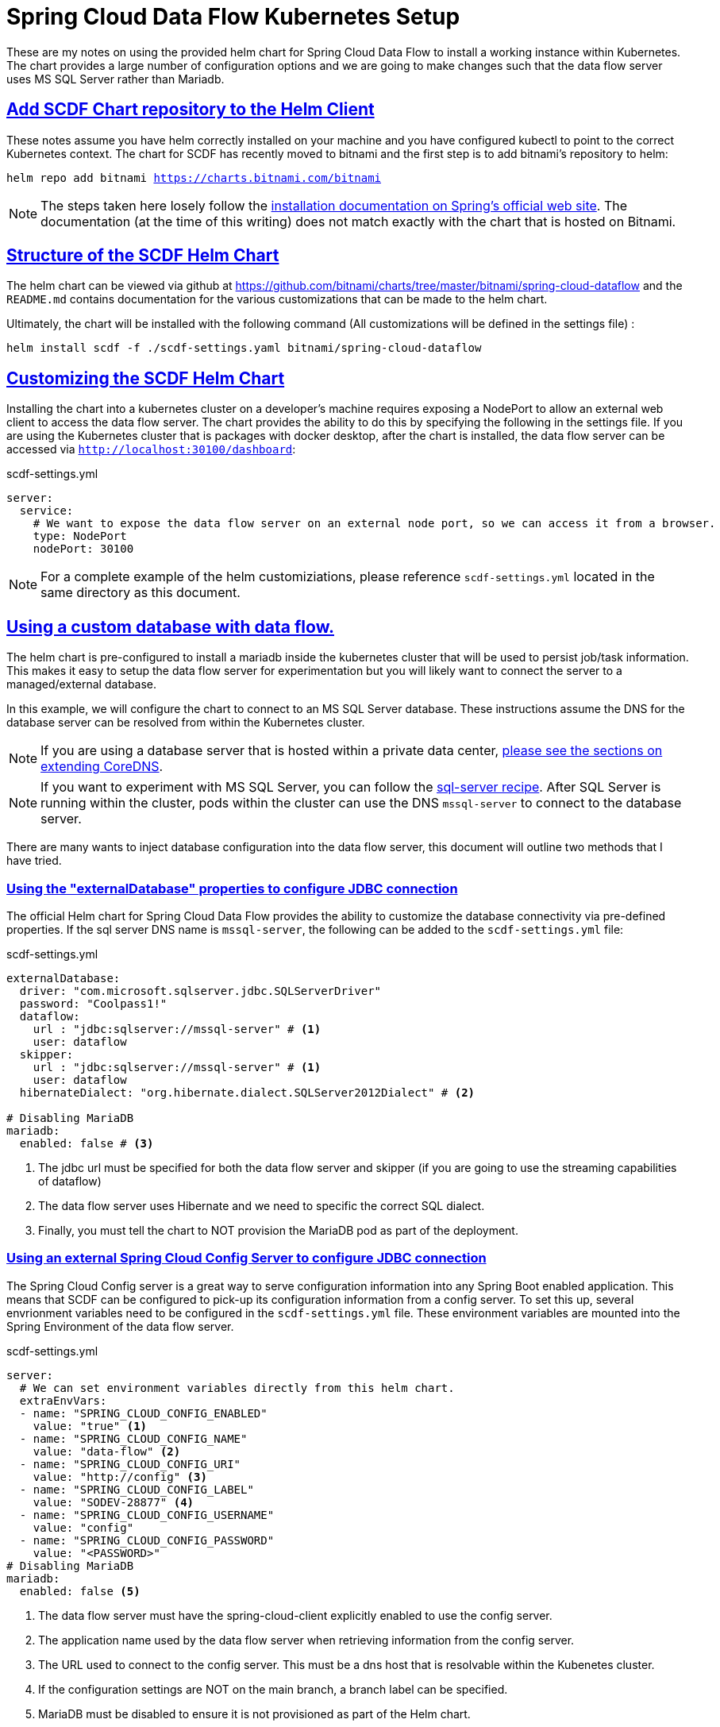 :sectlinks:
:sectanchors:
:stylesheet: asciidoctor.css
:imagesdir: ./images
// If not rendered on github, we use fonts for the captions, otherwise, we assign github emojis. DO NOT PUT A BLANK LINE BEFORE THIS, the ICONS don't render.
ifndef::env-github[]
:icons: font
endif::[]
ifdef::env-github[]
:important-caption: :exclamation:
:warning-caption: :x:
:caution-caption: :hand:
:note-caption: :bulb:
:tip-caption: :mag:
endif::[]

= Spring Cloud Data Flow Kubernetes Setup

These are my notes on using the provided helm chart for Spring Cloud Data Flow to install a working instance within Kubernetes. The chart
provides a large number of configuration options and we are going to make changes such that the data flow server uses MS SQL Server rather
than Mariadb. 

== Add SCDF Chart repository to the Helm Client

These notes assume you have helm correctly installed on your machine and you have configured kubectl to point to the correct Kubernetes context.
The chart for SCDF has recently moved to bitnami and the first step is to add bitnami's repository to helm:

`helm repo add bitnami https://charts.bitnami.com/bitnami`

NOTE: The steps taken here losely follow the https://dataflow.spring.io/docs/installation/kubernetes/helm/[installation documentation on Spring's official web site]. The documentation (at the time of this writing) does not match exactly with the chart that is hosted on Bitnami.


== Structure of the SCDF Helm Chart

The helm chart can be viewed via github at https://github.com/bitnami/charts/tree/master/bitnami/spring-cloud-dataflow[https://github.com/bitnami/charts/tree/master/bitnami/spring-cloud-dataflow]
and the `README.md` contains documentation for the various customizations that can be made to the helm chart.


Ultimately, the chart will be installed with the following command (All customizations will be defined in the settings file) : 

`helm install scdf -f ./scdf-settings.yaml bitnami/spring-cloud-dataflow`

== Customizing the SCDF Helm Chart

Installing the chart into a kubernetes cluster on a developer's machine requires exposing a NodePort to allow an external web client to access the data flow server.
The chart provides the ability to do this by specifying the following in the settings file. If you are using the Kubernetes cluster that is packages with docker
desktop, after the chart is installed, the data flow server can be accessed via `http://localhost:30100/dashboard`:

.scdf-settings.yml
```
server:
  service:
    # We want to expose the data flow server on an external node port, so we can access it from a browser.
    type: NodePort
    nodePort: 30100
```

NOTE: For a complete example of the helm customiziations, please reference `scdf-settings.yml` located in the same directory as this document.

== Using a custom database with data flow.

The helm chart is pre-configured to install a mariadb inside the kubernetes cluster that will be used to persist job/task information. This makes it easy to setup the data flow server for experimentation but you will likely want to connect the server to a managed/external database.

In this example, we will configure the chart to connect to an MS SQL Server database. These instructions assume the DNS for the database server can be resolved from within the Kubernetes cluster.

NOTE: If you are using a database server that is hosted within a private data center, link:../../README{outfilesuffix}#kubernetes-dns-setup[please see the sections on extending CoreDNS].

NOTE: If you want to experiment with MS SQL Server, you can follow the link:../sql-server/sql-server-on-kubernetes{outfilesuffix}[sql-server recipe]. After SQL Server is running within the cluster, pods within the cluster can use the DNS `mssql-server` to connect to the database server.

There are many wants to inject database configuration into the data flow server, this document will outline two methods that I have tried.

=== Using the "externalDatabase" properties to configure JDBC connection

The official Helm chart for Spring Cloud Data Flow provides the ability to customize the database connectivity via pre-defined properties. If the sql server DNS name is `mssql-server`, the following can be added to the `scdf-settings.yml` file:

.scdf-settings.yml
```
externalDatabase:
  driver: "com.microsoft.sqlserver.jdbc.SQLServerDriver"
  password: "Coolpass1!"
  dataflow:
    url : "jdbc:sqlserver://mssql-server" # <1>
    user: dataflow
  skipper:
    url : "jdbc:sqlserver://mssql-server" # <1>
    user: dataflow
  hibernateDialect: "org.hibernate.dialect.SQLServer2012Dialect" # <2>

# Disabling MariaDB
mariadb:
  enabled: false # <3>
```
<1> The jdbc url must be specified for both the data flow server and skipper (if you are going to use the streaming capabilities of dataflow)
<2> The data flow server uses Hibernate and we need to specific the correct SQL dialect.
<3> Finally, you must tell the chart to NOT provision the MariaDB pod as part of the deployment.

=== Using an external Spring Cloud Config Server to configure JDBC connection

The Spring Cloud Config server is a great way to serve configuration information into any Spring Boot enabled application. This means that SCDF can be configured to pick-up its configuration information from a config server. To set this up, several envrionment variables need to be configured in the `scdf-settings.yml` file. These environment variables are mounted into the Spring Environment of the data flow server.

.scdf-settings.yml
```
server:
  # We can set environment variables directly from this helm chart.
  extraEnvVars:
  - name: "SPRING_CLOUD_CONFIG_ENABLED"
    value: "true" <1>
  - name: "SPRING_CLOUD_CONFIG_NAME"
    value: "data-flow" <2>
  - name: "SPRING_CLOUD_CONFIG_URI"
    value: "http://config" <3>
  - name: "SPRING_CLOUD_CONFIG_LABEL"
    value: "SODEV-28877" <4>
  - name: "SPRING_CLOUD_CONFIG_USERNAME"
    value: "config"
  - name: "SPRING_CLOUD_CONFIG_PASSWORD"
    value: "<PASSWORD>"
# Disabling MariaDB
mariadb:
  enabled: false <5>
```
<1> The data flow server must have the spring-cloud-client explicitly enabled to use the config server.
<2> The application name used by the data flow server when retrieving information from the config server.
<3> The URL used to connect to the config server. This must be a dns host that is resolvable within the Kubenetes cluster.
<4> If the configuration settings are NOT on the main branch, a branch label can be specified.
<5> MariaDB must be disabled to ensure it is not provisioned as part of the Helm chart.

Once the chart environment has been setup to connect to the configuration server, the configuration can be setup like any other application.

NOTE: The name of the following file (minus the .yml) must match the application name defined in `SPRING_CLOUD_CONFIG_NAME`

.data-flow.yml
```
---

spring:
  datasource:
    driver: "com.microsoft.sqlserver.jdbc.SQLServerDriver"
    url: "jdbc:sqlserver://mssql-server"
    user: "dataflow"
    password: "Coolpass1!"
  jpa:
    properties:
      hibernate:
        dialect: "org.hibernate.dialect.SQLServer2012Dialect"
```

